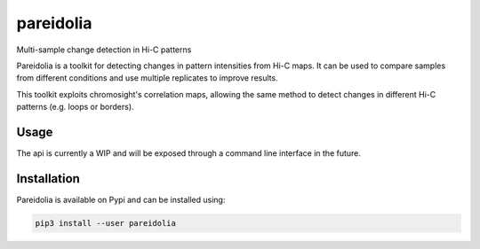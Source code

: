 pareidolia
==========

.. image:: https://img.shields.io/pypi/v/pareidolia.svg
    :target: https://pypi.python.org/pypi/pareidolia
    :alt: Latest PyPI version

.. image:: https://travis-ci.com/koszullab/pareidolia.png
   :target: https://travis-ci.com/koszullab/pareidolia
   :alt: Latest Travis CI build status

.. image:: https://codecov.io/gh/koszullab/pareidolia/branch/master/graph/badge.svg
  :target: https://codecov.io/gh/koszullab/pareidolia

Multi-sample change detection in Hi-C patterns

Pareidolia is a toolkit for detecting changes in pattern intensities from Hi-C maps. It can be used to compare samples from different conditions and use multiple replicates to improve results. 

This toolkit exploits chromosight's correlation maps, allowing the same method to detect changes in different Hi-C patterns (e.g. loops or borders).

Usage
-----

The api is currently a WIP and will be exposed through a command line interface in the future.

Installation
------------

Pareidolia is available on Pypi and can be installed using:

.. code:: bash

  pip3 install --user pareidolia


